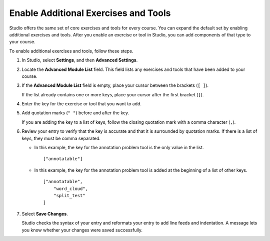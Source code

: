 .. _Enable Additional Exercises and Tools:

#########################################
Enable Additional Exercises and Tools
#########################################

Studio offers the same set of core exercises and tools for every course. You
can expand the default set by enabling additional exercises and tools. After
you enable an exercise or tool in Studio, you can add components of that type
to your course.

To enable additional exercises and tools, follow these steps.

#. In Studio, select **Settings**, and then **Advanced Settings**.

#. Locate the **Advanced Module List** field. This field lists any exercises
   and tools that have been added to your course.

#. If the **Advanced Module List** field is empty, place your cursor between
   the brackets (``[ ]``).

   If the list already contains one or more keys, place your cursor after the
   first bracket (``[``).

#. Enter the key for the exercise or tool that you want to add.

#. Add quotation marks (``" "``) before and after the key.

   If you are adding the key to a list of keys, follow the
   closing quotation mark with a comma character (``,``).

#. Review your entry to verify that the key is accurate and that it is
   surrounded by quotation marks. If there is a list of keys, they must be
   comma separated.

   * In this example, the key for the annotation problem tool is the only value
     in the list.

     ::

       ["annotatable"]

   * In this example, the key for the annotation problem tool is added at
     the beginning of a list of other keys.

     ::

       ["annotatable",
           "word_cloud",
           "split_test"
       ]

#. Select **Save Changes**.

   Studio checks the syntax of your entry and reformats your entry to add line
   feeds and indentation. A message lets you know whether your changes were
   saved successfully.


